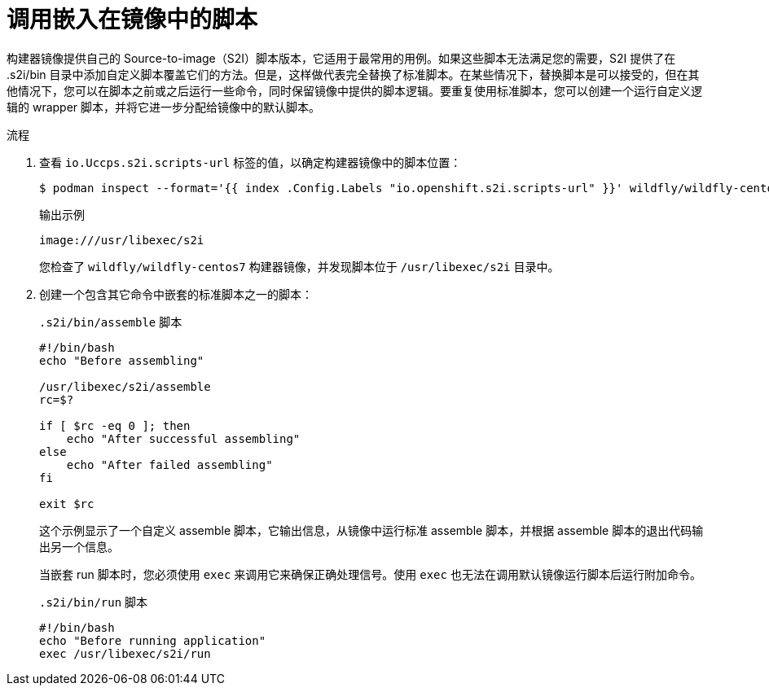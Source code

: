 // Module included in the following assemblies:
//
// * openshift_images/using_images/customizing-s2i-images.adoc

:_content-type: PROCEDURE
[id="images-using-customizing-s2i-images-scripts-embedded_{context}"]
= 调用嵌入在镜像中的脚本

构建器镜像提供自己的 Source-to-image（S2I）脚本版本，它适用于最常用的用例。如果这些脚本无法满足您的需要，S2I 提供了在 .s2i/bin 目录中添加自定义脚本覆盖它们的方法。但是，这样做代表完全替换了标准脚本。在某些情况下，替换脚本是可以接受的，但在其他情况下，您可以在脚本之前或之后运行一些命令，同时保留镜像中提供的脚本逻辑。要重复使用标准脚本，您可以创建一个运行自定义逻辑的 wrapper 脚本，并将它进一步分配给镜像中的默认脚本。

.流程

. 查看 `io.Uccps.s2i.scripts-url` 标签的值，以确定构建器镜像中的脚本位置：
+
[source,terminal]
----
$ podman inspect --format='{{ index .Config.Labels "io.openshift.s2i.scripts-url" }}' wildfly/wildfly-centos7
----
+
.输出示例
[source,terminal]
----
image:///usr/libexec/s2i
----
+
您检查了 `wildfly/wildfly-centos7` 构建器镜像，并发现脚本位于 `/usr/libexec/s2i` 目录中。
+
. 创建一个包含其它命令中嵌套的标准脚本之一的脚本：
+
.`.s2i/bin/assemble` 脚本
[source,bash]
----
#!/bin/bash
echo "Before assembling"

/usr/libexec/s2i/assemble
rc=$?

if [ $rc -eq 0 ]; then
    echo "After successful assembling"
else
    echo "After failed assembling"
fi

exit $rc
----
+
这个示例显示了一个自定义 assemble 脚本，它输出信息，从镜像中运行标准 assemble 脚本，并根据 assemble 脚本的退出代码输出另一个信息。
+
[重要]
====
当嵌套 run 脚本时，您必须使用 `exec` 来调用它来确保正确处理信号。使用 `exec` 也无法在调用默认镜像运行脚本后运行附加命令。
====
+
.`.s2i/bin/run` 脚本
[source,bash]
----
#!/bin/bash
echo "Before running application"
exec /usr/libexec/s2i/run
----
